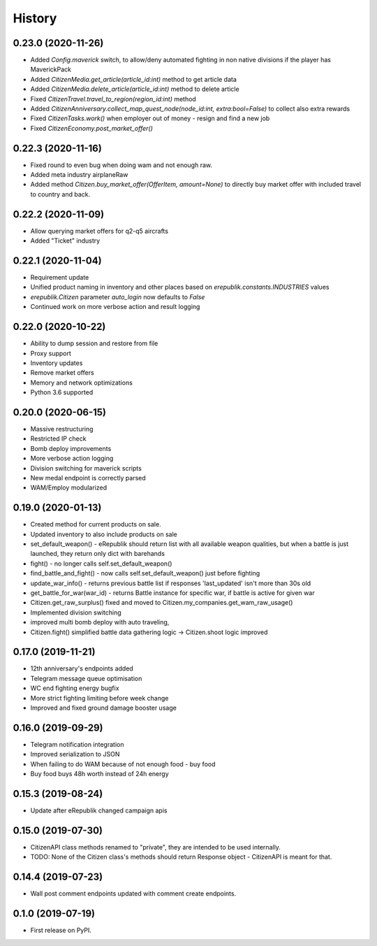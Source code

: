 =======
History
=======

0.23.0 (2020-11-26)
-------------------
* Added `Config.maverick` switch, to allow/deny automated fighting in non native divisions if the player has MaverickPack
* Added `CitizenMedia.get_article(article_id:int)` method to get article data
* Added `CitizenMedia.delete_article(article_id:int)` method to delete article
* Fixed `CitizenTravel.travel_to_region(region_id:int)` method
* Added `CitizenAnniversary.collect_map_quest_node(node_id:int, extra:bool=False)` to collect also extra rewards
* Fixed `CitizenTasks.work()` when employer out of money - resign and find a new job
* Fixed `CitizenEconomy.post_market_offer()`

0.22.3 (2020-11-16)
-------------------
* Fixed round to even bug when doing wam and not enough raw.
* Added meta industry airplaneRaw
* Added method `Citizen.buy_market_offer(OfferItem, amount=None)` to directly buy market offer with included travel to country and back.

0.22.2 (2020-11-09)
-------------------
* Allow querying market offers for q2-q5 aircrafts
* Added "Ticket" industry

0.22.1 (2020-11-04)
-------------------
* Requirement update
* Unified product naming in inventory and other places based on `erepublik.constants.INDUSTRIES` values
* `erepublik.Citizen` parameter `auto_login` now defaults to `False`
* Continued work on more verbose action and result logging

0.22.0 (2020-10-22)
-------------------
* Ability to dump session and restore from file
* Proxy support
* Inventory updates
* Remove market offers
* Memory and network optimizations
* Python 3.6 supported

0.20.0 (2020-06-15)
-------------------
* Massive restructuring
* Restricted IP check
* Bomb deploy improvements
* More verbose action logging
* Division switching for maverick scripts
* New medal endpoint is correctly parsed
* WAM/Employ modularized


0.19.0 (2020-01-13)
-------------------
* Created method for current products on sale.
* Updated inventory to also include products on sale
* set_default_weapon() - eRepublik should return list with all available weapon qualities, but when a battle is just launched, they return only dict with barehands
* fight() - no longer calls self.set_default_weapon()
* find_battle_and_fight() - now calls self.set_default_weapon() just before fighting
* update_war_info() - returns previous battle list if responses 'last_updated' isn't more than 30s old
* get_battle_for_war(war_id) - returns Battle instance for specific war, if battle is active for given war
* Citizen.get_raw_surplus() fixed and moved to Citizen.my_companies.get_wam_raw_usage()
* Implemented division switching
* improved multi bomb deploy with auto traveling,
* Citizen.fight() simplified battle data gathering logic -> Citizen.shoot logic improved


0.17.0 (2019-11-21)
-------------------

* 12th anniversary's endpoints added
* Telegram message queue optimisation
* WC end fighting energy bugfix
* More strict fighting limiting before week change
* Improved and fixed ground damage booster usage


0.16.0 (2019-09-29)
-------------------

* Telegram notification integration
* Improved serialization to JSON
* When failing to do WAM because of not enough food - buy food
* Buy food buys 48h worth instead of 24h energy


0.15.3 (2019-08-24)
-------------------

* Update after eRepublik changed campaign apis


0.15.0 (2019-07-30)
-------------------

* CitizenAPI class methods renamed to "private", they are intended to be used internally.
* TODO: None of the Citizen class's methods should return Response object - CitizenAPI is meant for that.


0.14.4 (2019-07-23)
-------------------

* Wall post comment endpoints updated with comment create endpoints.


0.1.0 (2019-07-19)
------------------

* First release on PyPI.
